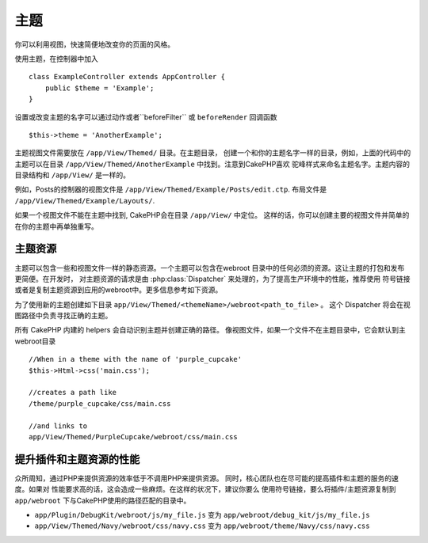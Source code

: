 主题
######

你可以利用视图，快速简便地改变你的页面的风格。

使用主题，在控制器中加入 ::

    class ExampleController extends AppController {
        public $theme = 'Example';
    }

.. 版本变更:: 2.1
   版本 2.1 之前的需要设置 ``$this->viewClass = 'Theme'``.
   2.1 不再需要，默认在 ``View`` 类中支持主题。

设置或改变主题的名字可以通过动作或者``beforeFilter`` 或 
``beforeRender`` 回调函数 ::

    $this->theme = 'AnotherExample';

主题视图文件需要放在 ``/app/View/Themed/`` 目录。在主题目录，
创建一个和你的主题名字一样的目录，例如，上面的代码中的主题可以在目录
``/app/View/Themed/AnotherExample`` 中找到。注意到CakePHP喜欢
驼峰样式来命名主题名字。主题内容的目录结构和 ``/app/View/`` 是一样的。

例如，Posts的控制器的视图文件是 ``/app/View/Themed/Example/Posts/edit.ctp``. 布局文件是 ``/app/View/Themed/Example/Layouts/``.

如果一个视图文件不能在主题中找到, CakePHP会在目录 ``/app/View/`` 中定位。
这样的话，你可以创建主要的视图文件并简单的在你的主题中再单独重写。

主题资源
------------

主题可以包含一些和视图文件一样的静态资源。一个主题可以包含在webroot
目录中的任何必须的资源。这让主题的打包和发布更简便。在开发时，
对主题资源的请求是由 :php:class:`Dispatcher` 来处理的，为了提高生产环境中的性能，推荐使用
符号链接或者是复制主题资源到应用的webroot中。更多信息参考如下资源。

为了使用新的主题创建如下目录 
``app/View/Themed/<themeName>/webroot<path_to_file>`` 。
这个 Dispatcher 将会在视图路径中负责寻找正确的主题。

所有 CakePHP 内建的 helpers 会自动识别主题并创建正确的路径。
像视图文件，如果一个文件不在主题目录中，它会默认到主webroot目录 ::

    //When in a theme with the name of 'purple_cupcake'
    $this->Html->css('main.css');
     
    //creates a path like
    /theme/purple_cupcake/css/main.css
     
    //and links to
    app/View/Themed/PurpleCupcake/webroot/css/main.css 

提升插件和主题资源的性能
-------------------------------------------------

众所周知，通过PHP来提供资源的效率低于不调用PHP来提供资源。
同时，核心团队也在尽可能的提高插件和主题的服务的速度。如果对
性能要求高的话，这会造成一些麻烦。在这样的状况下，建议你要么
使用符号链接，要么将插件/主题资源复制到 ``app/webroot`` 下与CakePHP使用的路径匹配的目录中。


-  ``app/Plugin/DebugKit/webroot/js/my_file.js`` 变为
   ``app/webroot/debug_kit/js/my_file.js``
-  ``app/View/Themed/Navy/webroot/css/navy.css`` 变为
   ``app/webroot/theme/Navy/css/navy.css``


.. meta::
    :title lang=zh_CN: Themes
    :keywords lang=zh_CN: production environments,theme folder,layout files,development requests,callback functions,folder structure,default view,dispatcher,symlink,case basis,layouts,assets,cakephp,themes,advantage
